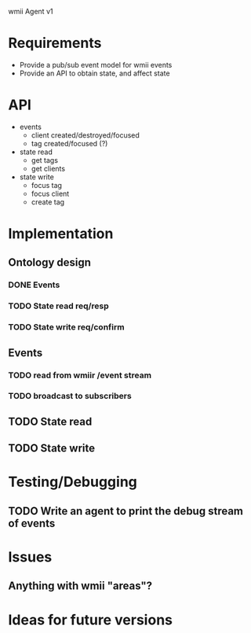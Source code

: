 wmii Agent v1

* Requirements
  + Provide a pub/sub event model for wmii events
  + Provide an API to obtain state, and affect state
* API
  + events
	+ client created/destroyed/focused
	+ tag created/focused (?)
  + state read
	+ get tags
	+ get clients
  + state write
	+ focus tag
	+ focus client
	+ create tag
* Implementation
** Ontology design
*** DONE Events
	 CLOSED: [2013-10-24 Thu 13:03]
*** TODO State read req/resp
*** TODO State write req/confirm
** Events
*** TODO read from wmiir /event stream
*** TODO broadcast to subscribers
** TODO State read
** TODO State write
* Testing/Debugging
** TODO Write an agent to print the debug stream of events
* Issues
** Anything with wmii "areas"?
* Ideas for future versions
